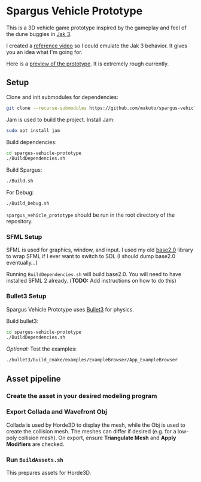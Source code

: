 * Spargus Vehicle Prototype
This is a 3D vehicle game prototype inspired by the gameplay and feel of the dune buggies in [[https://en.wikipedia.org/wiki/Jak_3][Jak 3]].

I created a [[https://www.youtube.com/watch?v=sUenByjCijM][reference video]] so I could emulate the Jak 3 behavior. It gives you an idea what I'm going for.

Here is a [[https://youtu.be/HvuRNYoSGKU][preview of the prototype]]. It is extremely rough currently.

** Setup
Clone and init submodules for dependencies:

#+BEGIN_SRC sh
git clone --recurse-submodules https://github.com/makuto/spargus-vehicle-prototype
#+END_SRC

Jam is used to build the project. Install Jam:
#+BEGIN_SRC sh
sudo apt install jam
#+END_SRC

Build dependencies:
#+BEGIN_SRC sh
cd spargus-vehicle-prototype
./BuildDependencies.sh
#+END_SRC

Build Spargus:
#+BEGIN_SRC sh
./Build.sh
#+END_SRC

For Debug:
#+BEGIN_SRC sh
./Build_Debug.sh
#+END_SRC

~spargus_vehicle_prototype~ should be run in the root directory of the repository.

*** SFML Setup
SFML is used for graphics, window, and input. I used my old [[https://github.com/makuto/base2.0][base2.0]] library to wrap SFML if I ever want to switch to SDL (I should dump base2.0 eventually...) 

Running ~BuildDependencies.sh~ will build base2.0. You will need to have installed SFML 2 already. (*TODO:* Add instructions on how to do this)

*** Bullet3 Setup
Spargus Vehicle Prototype uses [[https://github.com/bulletphysics/bullet3][Bullet3]] for physics.

Build bullet3:
#+BEGIN_SRC sh
cd spargus-vehicle-prototype
./BuildDependencies.sh
#+END_SRC

/Optional:/ Test the examples:

#+BEGIN_SRC sh
./bullet3/build_cmake/examples/ExampleBrowser/App_ExampleBrowser
#+END_SRC

** Asset pipeline
*** Create the asset in your desired modeling program
*** Export Collada and Wavefront Obj
Collada is used by Horde3D to display the mesh, while the Obj is used to create the collision mesh. The meshes can differ if desired (e.g. for a low-poly collision mesh).
On export, ensure *Triangulate Mesh* and *Apply Modifiers* are checked.
*** Run ~BuildAssets.sh~
This prepares assets for Horde3D.
